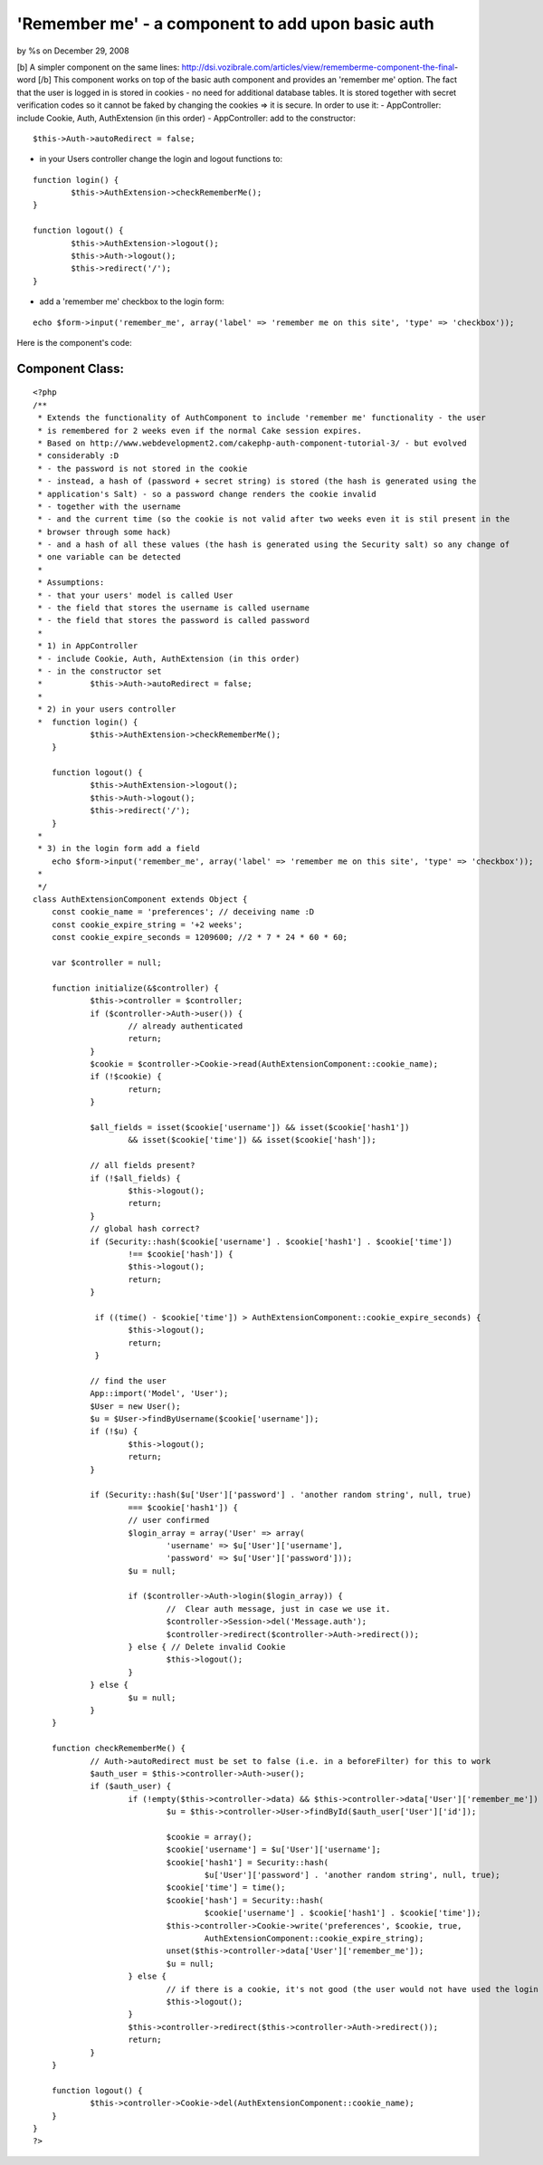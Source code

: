 'Remember me' - a component to add upon basic auth
==================================================

by %s on December 29, 2008

[b] A simpler component on the same lines:
http://dsi.vozibrale.com/articles/view/rememberme-component-the-final-
word [/b] This component works on top of the basic auth component and
provides an 'remember me' option. The fact that the user is logged in
is stored in cookies - no need for additional database tables. It is
stored together with secret verification codes so it cannot be faked
by changing the cookies => it is secure.
In order to use it:
- AppController: include Cookie, Auth, AuthExtension (in this order)
- AppController: add to the constructor:

::

    $this->Auth->autoRedirect = false;


- in your Users controller change the login and logout functions to:

::

    
    	function login() {
    		$this->AuthExtension->checkRememberMe();
    	}
    	
    	function logout() {
    		$this->AuthExtension->logout();
    		$this->Auth->logout();
    		$this->redirect('/');	
    	}

- add a 'remember me' checkbox to the login form:

::

    echo $form->input('remember_me', array('label' => 'remember me on this site', 'type' => 'checkbox')); 

Here is the component's code:

Component Class:
````````````````

::

    <?php 
    /**
     * Extends the functionality of AuthComponent to include 'remember me' functionality - the user
     * is remembered for 2 weeks even if the normal Cake session expires.
     * Based on http://www.webdevelopment2.com/cakephp-auth-component-tutorial-3/ - but evolved 
     * considerably :D
     * - the password is not stored in the cookie
     * - instead, a hash of (password + secret string) is stored (the hash is generated using the 
     * application's Salt) - so a password change renders the cookie invalid
     * - together with the username
     * - and the current time (so the cookie is not valid after two weeks even it is stil present in the
     * browser through some hack)
     * - and a hash of all these values (the hash is generated using the Security salt) so any change of
     * one variable can be detected
     * 
     * Assumptions:
     * - that your users' model is called User
     * - the field that stores the username is called username
     * - the field that stores the password is called password
     * 
     * 1) in AppController
     * - include Cookie, Auth, AuthExtension (in this order)
     * - in the constructor set 
     * 		$this->Auth->autoRedirect = false;
     * 
     * 2) in your users controller
     * 	function login() {
    		$this->AuthExtension->checkRememberMe();
    	}
    	
    	function logout() {
    		$this->AuthExtension->logout();
    		$this->Auth->logout();
    		$this->redirect('/');	
    	}
     * 
     * 3) in the login form add a field
        echo $form->input('remember_me', array('label' => 'remember me on this site', 'type' => 'checkbox'));
     * 
     */
    class AuthExtensionComponent extends Object {
    	const cookie_name = 'preferences'; // deceiving name :D
    	const cookie_expire_string = '+2 weeks';
    	const cookie_expire_seconds = 1209600; //2 * 7 * 24 * 60 * 60;
    	
    	var $controller = null;
    	
    	function initialize(&$controller) {
    		$this->controller = $controller;
    		if ($controller->Auth->user()) {
    			// already authenticated
    			return;
    		}
    		$cookie = $controller->Cookie->read(AuthExtensionComponent::cookie_name);
    		if (!$cookie) {
    			return;
    		}
    		
    		$all_fields = isset($cookie['username']) && isset($cookie['hash1'])
    		 	&& isset($cookie['time']) && isset($cookie['hash']); 
    
    		// all fields present?
    		if (!$all_fields) {
    			$this->logout();
    			return;
    		}
    		// global hash correct?
    		if (Security::hash($cookie['username'] . $cookie['hash1'] . $cookie['time']) 
    			!== $cookie['hash']) {
    			$this->logout();
    			return;
    		}
    		
    		 if ((time() - $cookie['time']) > AuthExtensionComponent::cookie_expire_seconds) {
    			$this->logout();
    		 	return;
    		 }
    		
    		// find the user
    		App::import('Model', 'User');
    	 	$User = new User();
    		$u = $User->findByUsername($cookie['username']);
    		if (!$u) {
    			$this->logout();
    			return;
    		}
    		
    		if (Security::hash($u['User']['password'] . 'another random string', null, true) 
    			=== $cookie['hash1']) {
    			// user confirmed
    			$login_array = array('User' => array(
    				'username' => $u['User']['username'],
    				'password' => $u['User']['password']));
    			$u = null;
    			
    			if ($controller->Auth->login($login_array)) {
    				//  Clear auth message, just in case we use it.
    				$controller->Session->del('Message.auth');
    				$controller->redirect($controller->Auth->redirect());
    			} else { // Delete invalid Cookie
    				$this->logout();
    			}
    		} else {
    			$u = null;		
    		}
    	}
    	
    	function checkRememberMe() {
    		// Auth->autoRedirect must be set to false (i.e. in a beforeFilter) for this to work
    		$auth_user = $this->controller->Auth->user();
    		if ($auth_user) {
    			if (!empty($this->controller->data) && $this->controller->data['User']['remember_me']) {
    				$u = $this->controller->User->findById($auth_user['User']['id']);
    				
    				$cookie = array();
    				$cookie['username'] = $u['User']['username'];
    				$cookie['hash1'] = Security::hash(
    					$u['User']['password'] . 'another random string', null, true);
    				$cookie['time'] = time();
    				$cookie['hash'] = Security::hash(
    					$cookie['username'] . $cookie['hash1'] . $cookie['time']); 
    				$this->controller->Cookie->write('preferences', $cookie, true, 
    					AuthExtensionComponent::cookie_expire_string);
    				unset($this->controller->data['User']['remember_me']);
    				$u = null;
    			} else {
    				// if there is a cookie, it's not good (the user would not have used the login form)
    				$this->logout();
    			}
    			$this->controller->redirect($this->controller->Auth->redirect());
    			return;
    		}
    	}
    	
    	function logout() {
    		$this->controller->Cookie->del(AuthExtensionComponent::cookie_name);
    	}
    }
    ?>


.. meta::
    :title: 'Remember me' - a component to add upon basic auth
    :description: CakePHP Article related to user,authentication,remember me,remember,Components
    :keywords: user,authentication,remember me,remember,Components
    :copyright: Copyright 2008 
    :category: components

